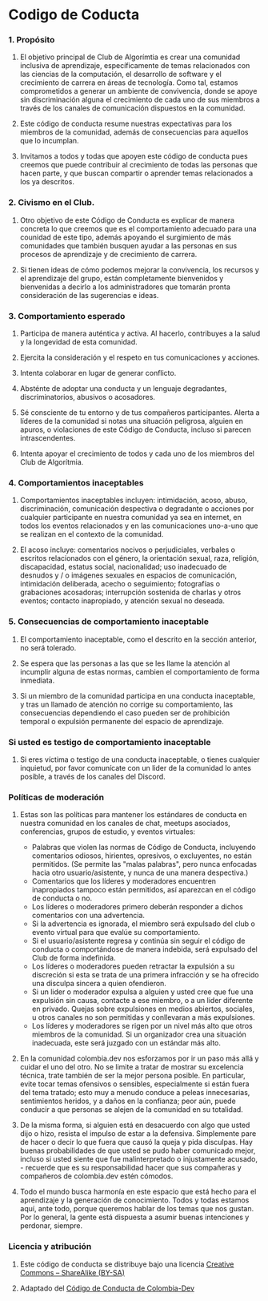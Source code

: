 * Codigo de Coducta
  
*** 1. Propósito
**** El objetivo principal de Club de Algorímtia es crear una comunidad inclusiva de aprendizaje, específicamente de temas relacionados con las ciencias de la computación, el desarrollo de software y el crecimiento de carrera en áreas de tecnología. Como tal, estamos comprometidos a generar un ambiente de convivencia, donde se apoye sin discriminación alguna el crecimiento de cada uno de sus miembros a través de los canales de comunicación dispuestos en la comunidad.
**** Este código de conducta resume nuestras expectativas para los miembros de la comunidad, además de consecuencias para aquellos que lo incumplan.
**** Invitamos a todos y todas que apoyen este código de conducta pues creemos que puede contribuir al crecimiento de todas las personas que hacen parte, y que buscan compartir o aprender temas relacionados a los ya descritos.
     
*** 2. Civismo en el Club.
**** Otro objetivo de este Código de Conducta es explicar de manera concreta lo que creemos que es el comportamiento adecuado para una counidad de este tipo, además apoyando el surgimiento de más comunidades que también busquen ayudar a las personas en sus procesos de aprendizaje y de crecimiento de carrera.
**** Si tienen ideas de cómo podemos mejorar la convivencia, los recursos y el aprendizaje del grupo, están completamente bienvenidos y bienvenidas a decirlo a los administradores que tomarán pronta consideración de las sugerencias e ideas.
     
*** 3. Comportamiento esperado
**** Participa de manera auténtica y activa. Al hacerlo, contribuyes a la salud y la longevidad de esta comunidad.
**** Ejercita la consideración y el respeto en tus comunicaciones y acciones.
**** Intenta colaborar en lugar de generar conflicto.
**** Absténte de adoptar una conducta y un lenguaje degradantes, discriminatorios, abusivos o acosadores.
**** Sé consciente de tu entorno y de tus compañeros participantes. Alerta a líderes de la comunidad si notas una situación peligrosa, alguien en apuros, o violaciones de este Código de Conducta, incluso si parecen intrascendentes.
**** Intenta apoyar el crecimiento de todos y cada uno de los miembros del Club de Algorítmia.
     
*** 4. Comportamientos inaceptables
**** Comportamientos inaceptables incluyen: intimidación, acoso, abuso, discriminación, comunicación despectiva o degradante o acciones por cualquier participante en nuestra comunidad ya sea en internet, en todos los eventos relacionados y en las comunicaciones uno-a-uno que se realizan en el contexto de la comunidad. 
**** El acoso incluye: comentarios nocivos o perjudiciales, verbales o escritos relacionados con el género, la orientación sexual, raza, religión, discapacidad, estatus social, nacionalidad; uso inadecuado de desnudos y / o imágenes sexuales en espacios de comunicación, intimidación deliberada, acecho o seguimiento; fotografías o grabaciones acosadoras; interrupción sostenida de charlas y otros eventos; contacto inapropiado, y atención sexual no deseada.

*** 5. Consecuencias de comportamiento inaceptable
**** El comportamiento inaceptable, como el descrito en la sección anterior, no será tolerado.
**** Se espera que las personas a las que se les llame la atención al incumplir alguna de estas normas, cambien el comportamiento de forma inmediata.
**** Si un miembro de la comunidad participa en una conducta inaceptable, y tras un llamado de atención no corrige su comportamiento, las consecuencias dependiendo el caso pueden ser de prohibición temporal o expulsión permanente del espacio de aprendizaje.

*** Si usted es testigo de comportamiento inaceptable
**** Si eres víctima o testigo de una conducta inaceptable, o tienes cualquier inquietud, por favor comunícate con un lider de la comunidad lo antes posible, a través de los canales del Discord.

*** Políticas de moderación
**** Estas son las políticas para mantener los estándares de conducta en nuestra comunidad en los canales de chat, meetups asociados, conferencias, grupos de estudio, y eventos virtuales:
+ Palabras que violen las normas de Código de Conducta, incluyendo comentarios odiosos, hirientes, opresivos,  o excluyentes, no están permitidos. (Se permite las "malas palabras", pero nunca enfocadas hacia otro usuario/asistente, y nunca de una manera despectiva.)
+ Comentarios que los líderes y moderadores encuentren inapropiados tampoco están permitidos, así aparezcan en el código de conducta o no.
+ Los líderes o moderadores primero deberán responder a dichos comentarios con una advertencia.
+ Si la advertencia es ignorada, el miembro será expulsado del club o evento virtual para que evalúe su comportamiento.
+ Si el usuario/asistente regresa y continúa sin seguir el código de conducta o comportándose de manera indebida, será expulsado del Club de forma indefinida.
+ Los líderes o moderadores pueden retractar la expulsión a su discreción si esta se trata de una primera infracción y se ha ofrecido una disculpa sincera a quien ofendieron.
+ Si un lider o moderador expulsa a alguien y usted cree que fue una expulsión sin causa, contacte a ese miembro, o a un lider diferente en privado. Quejas sobre expulsiones en medios abiertos, sociales, u otros canales no son permitidas y conllevaran a más expulsiones.
+ Los líderes y moderadores se rigen por un nivel más alto que otros miembros de la comunidad. Si un organizador crea una situación inadecuada, este será juzgado con un estándar más alto.
  
**** En la comunidad colombia.dev nos esforzamos por ir un paso más allá y cuidar el uno del otro. No se limite a tratar de mostrar su excelencia técnica, trate también de ser la mejor persona posible. En particular, evite tocar temas ofensivos o sensibles, especialmente si están fuera del tema tratado; esto muy a menudo conduce a peleas innecesarias, sentimientos heridos, y a daños en la confianza; peor aún, puede conducir a que personas se alejen de la comunidad en su totalidad.

**** De la misma forma, si alguien está en desacuerdo con algo que usted dijo o hizo, resista el impulso de estar a la defensiva. Simplemente pare de hacer o decir lo que fuera que causó la queja y pida disculpas. Hay buenas probabilidades de que usted se pudo haber comunicado mejor, incluso si usted siente que fue malinterpretado o injustamente acusado, - recuerde que es su responsabilidad hacer que sus compañeras y compañeros de colombia.dev estén cómodos.

**** Todo el mundo busca harmonía en este espacio que está hecho para el aprendizaje y la generación de conocimiento. Todos y todas estamos aquí, ante todo, porque queremos hablar de los temas que nos gustan. Por lo general, la gente está dispuesta a asumir buenas intenciones y perdonar, siempre.

*** Licencia y atribución
**** Este código de conducta se distribuye bajo una licencia [[http://creativecommons.org/licenses/by-sa/3.0/][Creative Commons – ShareAlike (BY-SA)]]
**** Adaptado del [[https://github.com/colombia-dev/codigo-de-conducta][Código de Conducta de Colombia-Dev]]

